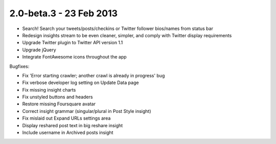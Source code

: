 2.0-beta.3 - 23 Feb 2013
========================

* Search! Search your tweets/posts/checkins or Twitter follower bios/names from status bar
* Redesign insights stream to be even cleaner, simpler, and comply with Twitter display requirements
* Upgrade Twitter plugin to Twitter API version 1.1
* Upgrade jQuery
* Integrate FontAwesome icons throughout the app


Bugfixes:

* Fix 'Error starting crawler; another crawl is already in progress' bug
* Fix verbose developer log setting on Update Data page
* Fix missing insight charts
* Fix unstyled buttons and headers
* Restore missing Foursquare avatar
* Correct insight grammar (singular/plural in Post Style insight)
* Fix mislaid out Expand URLs settings area
* Display reshared post text in big reshare insight
* Include username in Archived posts insight
